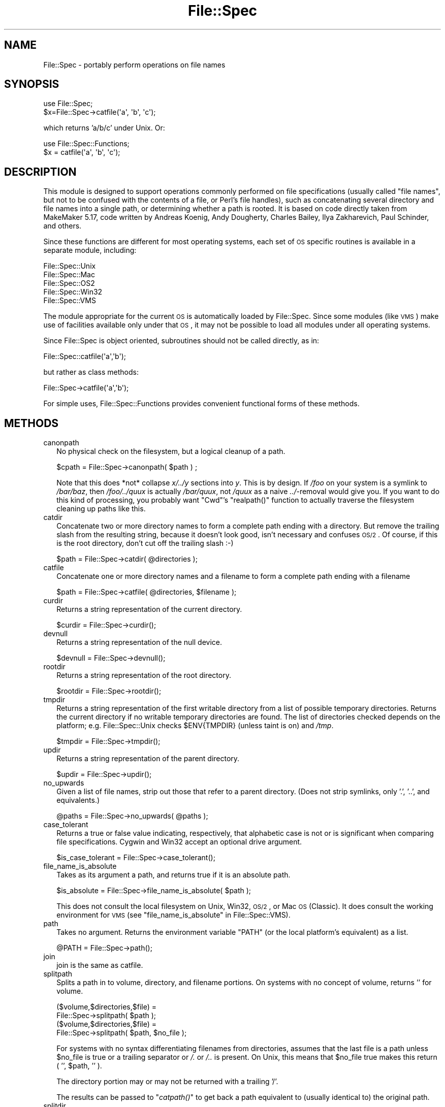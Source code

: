 .\" Automatically generated by Pod::Man 2.25 (Pod::Simple 3.20)
.\"
.\" Standard preamble:
.\" ========================================================================
.de Sp \" Vertical space (when we can't use .PP)
.if t .sp .5v
.if n .sp
..
.de Vb \" Begin verbatim text
.ft CW
.nf
.ne \\$1
..
.de Ve \" End verbatim text
.ft R
.fi
..
.\" Set up some character translations and predefined strings.  \*(-- will
.\" give an unbreakable dash, \*(PI will give pi, \*(L" will give a left
.\" double quote, and \*(R" will give a right double quote.  \*(C+ will
.\" give a nicer C++.  Capital omega is used to do unbreakable dashes and
.\" therefore won't be available.  \*(C` and \*(C' expand to `' in nroff,
.\" nothing in troff, for use with C<>.
.tr \(*W-
.ds C+ C\v'-.1v'\h'-1p'\s-2+\h'-1p'+\s0\v'.1v'\h'-1p'
.ie n \{\
.    ds -- \(*W-
.    ds PI pi
.    if (\n(.H=4u)&(1m=24u) .ds -- \(*W\h'-12u'\(*W\h'-12u'-\" diablo 10 pitch
.    if (\n(.H=4u)&(1m=20u) .ds -- \(*W\h'-12u'\(*W\h'-8u'-\"  diablo 12 pitch
.    ds L" ""
.    ds R" ""
.    ds C` ""
.    ds C' ""
'br\}
.el\{\
.    ds -- \|\(em\|
.    ds PI \(*p
.    ds L" ``
.    ds R" ''
'br\}
.\"
.\" Escape single quotes in literal strings from groff's Unicode transform.
.ie \n(.g .ds Aq \(aq
.el       .ds Aq '
.\"
.\" If the F register is turned on, we'll generate index entries on stderr for
.\" titles (.TH), headers (.SH), subsections (.SS), items (.Ip), and index
.\" entries marked with X<> in POD.  Of course, you'll have to process the
.\" output yourself in some meaningful fashion.
.ie \nF \{\
.    de IX
.    tm Index:\\$1\t\\n%\t"\\$2"
..
.    nr % 0
.    rr F
.\}
.el \{\
.    de IX
..
.\}
.\"
.\" Accent mark definitions (@(#)ms.acc 1.5 88/02/08 SMI; from UCB 4.2).
.\" Fear.  Run.  Save yourself.  No user-serviceable parts.
.    \" fudge factors for nroff and troff
.if n \{\
.    ds #H 0
.    ds #V .8m
.    ds #F .3m
.    ds #[ \f1
.    ds #] \fP
.\}
.if t \{\
.    ds #H ((1u-(\\\\n(.fu%2u))*.13m)
.    ds #V .6m
.    ds #F 0
.    ds #[ \&
.    ds #] \&
.\}
.    \" simple accents for nroff and troff
.if n \{\
.    ds ' \&
.    ds ` \&
.    ds ^ \&
.    ds , \&
.    ds ~ ~
.    ds /
.\}
.if t \{\
.    ds ' \\k:\h'-(\\n(.wu*8/10-\*(#H)'\'\h"|\\n:u"
.    ds ` \\k:\h'-(\\n(.wu*8/10-\*(#H)'\`\h'|\\n:u'
.    ds ^ \\k:\h'-(\\n(.wu*10/11-\*(#H)'^\h'|\\n:u'
.    ds , \\k:\h'-(\\n(.wu*8/10)',\h'|\\n:u'
.    ds ~ \\k:\h'-(\\n(.wu-\*(#H-.1m)'~\h'|\\n:u'
.    ds / \\k:\h'-(\\n(.wu*8/10-\*(#H)'\z\(sl\h'|\\n:u'
.\}
.    \" troff and (daisy-wheel) nroff accents
.ds : \\k:\h'-(\\n(.wu*8/10-\*(#H+.1m+\*(#F)'\v'-\*(#V'\z.\h'.2m+\*(#F'.\h'|\\n:u'\v'\*(#V'
.ds 8 \h'\*(#H'\(*b\h'-\*(#H'
.ds o \\k:\h'-(\\n(.wu+\w'\(de'u-\*(#H)/2u'\v'-.3n'\*(#[\z\(de\v'.3n'\h'|\\n:u'\*(#]
.ds d- \h'\*(#H'\(pd\h'-\w'~'u'\v'-.25m'\f2\(hy\fP\v'.25m'\h'-\*(#H'
.ds D- D\\k:\h'-\w'D'u'\v'-.11m'\z\(hy\v'.11m'\h'|\\n:u'
.ds th \*(#[\v'.3m'\s+1I\s-1\v'-.3m'\h'-(\w'I'u*2/3)'\s-1o\s+1\*(#]
.ds Th \*(#[\s+2I\s-2\h'-\w'I'u*3/5'\v'-.3m'o\v'.3m'\*(#]
.ds ae a\h'-(\w'a'u*4/10)'e
.ds Ae A\h'-(\w'A'u*4/10)'E
.    \" corrections for vroff
.if v .ds ~ \\k:\h'-(\\n(.wu*9/10-\*(#H)'\s-2\u~\d\s+2\h'|\\n:u'
.if v .ds ^ \\k:\h'-(\\n(.wu*10/11-\*(#H)'\v'-.4m'^\v'.4m'\h'|\\n:u'
.    \" for low resolution devices (crt and lpr)
.if \n(.H>23 .if \n(.V>19 \
\{\
.    ds : e
.    ds 8 ss
.    ds o a
.    ds d- d\h'-1'\(ga
.    ds D- D\h'-1'\(hy
.    ds th \o'bp'
.    ds Th \o'LP'
.    ds ae ae
.    ds Ae AE
.\}
.rm #[ #] #H #V #F C
.\" ========================================================================
.\"
.IX Title "File::Spec 3"
.TH File::Spec 3 "2013-03-05" "perl v5.16.3" "Perl Programmers Reference Guide"
.\" For nroff, turn off justification.  Always turn off hyphenation; it makes
.\" way too many mistakes in technical documents.
.if n .ad l
.nh
.SH "NAME"
File::Spec \- portably perform operations on file names
.SH "SYNOPSIS"
.IX Header "SYNOPSIS"
.Vb 1
\&        use File::Spec;
\&
\&        $x=File::Spec\->catfile(\*(Aqa\*(Aq, \*(Aqb\*(Aq, \*(Aqc\*(Aq);
.Ve
.PP
which returns 'a/b/c' under Unix. Or:
.PP
.Vb 1
\&        use File::Spec::Functions;
\&
\&        $x = catfile(\*(Aqa\*(Aq, \*(Aqb\*(Aq, \*(Aqc\*(Aq);
.Ve
.SH "DESCRIPTION"
.IX Header "DESCRIPTION"
This module is designed to support operations commonly performed on file
specifications (usually called \*(L"file names\*(R", but not to be confused with the
contents of a file, or Perl's file handles), such as concatenating several
directory and file names into a single path, or determining whether a path
is rooted. It is based on code directly taken from MakeMaker 5.17, code
written by Andreas Ko\*:nig, Andy Dougherty, Charles Bailey, Ilya
Zakharevich, Paul Schinder, and others.
.PP
Since these functions are different for most operating systems, each set of
\&\s-1OS\s0 specific routines is available in a separate module, including:
.PP
.Vb 5
\&        File::Spec::Unix
\&        File::Spec::Mac
\&        File::Spec::OS2
\&        File::Spec::Win32
\&        File::Spec::VMS
.Ve
.PP
The module appropriate for the current \s-1OS\s0 is automatically loaded by
File::Spec. Since some modules (like \s-1VMS\s0) make use of facilities available
only under that \s-1OS\s0, it may not be possible to load all modules under all
operating systems.
.PP
Since File::Spec is object oriented, subroutines should not be called directly,
as in:
.PP
.Vb 1
\&        File::Spec::catfile(\*(Aqa\*(Aq,\*(Aqb\*(Aq);
.Ve
.PP
but rather as class methods:
.PP
.Vb 1
\&        File::Spec\->catfile(\*(Aqa\*(Aq,\*(Aqb\*(Aq);
.Ve
.PP
For simple uses, File::Spec::Functions provides convenient functional
forms of these methods.
.SH "METHODS"
.IX Header "METHODS"
.IP "canonpath" 2
.IX Xref "canonpath"
.IX Item "canonpath"
No physical check on the filesystem, but a logical cleanup of a
path.
.Sp
.Vb 1
\&    $cpath = File::Spec\->canonpath( $path ) ;
.Ve
.Sp
Note that this does *not* collapse \fIx/../y\fR sections into \fIy\fR.  This
is by design.  If \fI/foo\fR on your system is a symlink to \fI/bar/baz\fR,
then \fI/foo/../quux\fR is actually \fI/bar/quux\fR, not \fI/quux\fR as a naive
\&\fI../\fR\-removal would give you.  If you want to do this kind of
processing, you probably want \f(CW\*(C`Cwd\*(C'\fR's \f(CW\*(C`realpath()\*(C'\fR function to
actually traverse the filesystem cleaning up paths like this.
.IP "catdir" 2
.IX Xref "catdir"
.IX Item "catdir"
Concatenate two or more directory names to form a complete path ending
with a directory. But remove the trailing slash from the resulting
string, because it doesn't look good, isn't necessary and confuses
\&\s-1OS/2\s0. Of course, if this is the root directory, don't cut off the
trailing slash :\-)
.Sp
.Vb 1
\&    $path = File::Spec\->catdir( @directories );
.Ve
.IP "catfile" 2
.IX Xref "catfile"
.IX Item "catfile"
Concatenate one or more directory names and a filename to form a
complete path ending with a filename
.Sp
.Vb 1
\&    $path = File::Spec\->catfile( @directories, $filename );
.Ve
.IP "curdir" 2
.IX Xref "curdir"
.IX Item "curdir"
Returns a string representation of the current directory.
.Sp
.Vb 1
\&    $curdir = File::Spec\->curdir();
.Ve
.IP "devnull" 2
.IX Xref "devnull"
.IX Item "devnull"
Returns a string representation of the null device.
.Sp
.Vb 1
\&    $devnull = File::Spec\->devnull();
.Ve
.IP "rootdir" 2
.IX Xref "rootdir"
.IX Item "rootdir"
Returns a string representation of the root directory.
.Sp
.Vb 1
\&    $rootdir = File::Spec\->rootdir();
.Ve
.IP "tmpdir" 2
.IX Xref "tmpdir"
.IX Item "tmpdir"
Returns a string representation of the first writable directory from a
list of possible temporary directories.  Returns the current directory
if no writable temporary directories are found.  The list of directories
checked depends on the platform; e.g. File::Spec::Unix checks \f(CW$ENV{TMPDIR}\fR
(unless taint is on) and \fI/tmp\fR.
.Sp
.Vb 1
\&    $tmpdir = File::Spec\->tmpdir();
.Ve
.IP "updir" 2
.IX Xref "updir"
.IX Item "updir"
Returns a string representation of the parent directory.
.Sp
.Vb 1
\&    $updir = File::Spec\->updir();
.Ve
.IP "no_upwards" 2
.IX Item "no_upwards"
Given a list of file names, strip out those that refer to a parent
directory. (Does not strip symlinks, only '.', '..', and equivalents.)
.Sp
.Vb 1
\&    @paths = File::Spec\->no_upwards( @paths );
.Ve
.IP "case_tolerant" 2
.IX Item "case_tolerant"
Returns a true or false value indicating, respectively, that alphabetic
case is not or is significant when comparing file specifications.
Cygwin and Win32 accept an optional drive argument.
.Sp
.Vb 1
\&    $is_case_tolerant = File::Spec\->case_tolerant();
.Ve
.IP "file_name_is_absolute" 2
.IX Item "file_name_is_absolute"
Takes as its argument a path, and returns true if it is an absolute path.
.Sp
.Vb 1
\&    $is_absolute = File::Spec\->file_name_is_absolute( $path );
.Ve
.Sp
This does not consult the local filesystem on Unix, Win32, \s-1OS/2\s0, or
Mac \s-1OS\s0 (Classic).  It does consult the working environment for \s-1VMS\s0
(see \*(L"file_name_is_absolute\*(R" in File::Spec::VMS).
.IP "path" 2
.IX Xref "path"
.IX Item "path"
Takes no argument.  Returns the environment variable \f(CW\*(C`PATH\*(C'\fR (or the local
platform's equivalent) as a list.
.Sp
.Vb 1
\&    @PATH = File::Spec\->path();
.Ve
.IP "join" 2
.IX Xref "join, path"
.IX Item "join"
join is the same as catfile.
.IP "splitpath" 2
.IX Xref "splitpath split, path"
.IX Item "splitpath"
Splits a path in to volume, directory, and filename portions. On systems
with no concept of volume, returns '' for volume.
.Sp
.Vb 4
\&    ($volume,$directories,$file) =
\&                       File::Spec\->splitpath( $path );
\&    ($volume,$directories,$file) =
\&                       File::Spec\->splitpath( $path, $no_file );
.Ve
.Sp
For systems with no syntax differentiating filenames from directories, 
assumes that the last file is a path unless \f(CW$no_file\fR is true or a
trailing separator or \fI/.\fR or \fI/..\fR is present. On Unix, this means that \f(CW$no_file\fR
true makes this return ( '', \f(CW$path\fR, '' ).
.Sp
The directory portion may or may not be returned with a trailing '/'.
.Sp
The results can be passed to \*(L"\fIcatpath()\fR\*(R" to get back a path equivalent to
(usually identical to) the original path.
.IP "splitdir" 2
.IX Xref "splitdir split, dir"
.IX Item "splitdir"
The opposite of \*(L"catdir\*(R".
.Sp
.Vb 1
\&    @dirs = File::Spec\->splitdir( $directories );
.Ve
.Sp
\&\f(CW$directories\fR must be only the directory portion of the path on systems 
that have the concept of a volume or that have path syntax that differentiates
files from directories.
.Sp
Unlike just splitting the directories on the separator, empty
directory names (\f(CW\*(Aq\*(Aq\fR) can be returned, because these are significant
on some OSes.
.IP "\fIcatpath()\fR" 2
.IX Item "catpath()"
Takes volume, directory and file portions and returns an entire path. Under
Unix, \f(CW$volume\fR is ignored, and directory and file are concatenated.  A '/' is
inserted if need be.  On other OSes, \f(CW$volume\fR is significant.
.Sp
.Vb 1
\&    $full_path = File::Spec\->catpath( $volume, $directory, $file );
.Ve
.IP "abs2rel" 2
.IX Xref "abs2rel absolute, path relative, path"
.IX Item "abs2rel"
Takes a destination path and an optional base path returns a relative path
from the base path to the destination path:
.Sp
.Vb 2
\&    $rel_path = File::Spec\->abs2rel( $path ) ;
\&    $rel_path = File::Spec\->abs2rel( $path, $base ) ;
.Ve
.Sp
If \f(CW$base\fR is not present or '', then \fICwd::cwd()\fR is used. If \f(CW$base\fR is
relative, then it is converted to absolute form using
\&\*(L"\fIrel2abs()\fR\*(R". This means that it is taken to be relative to
\&\fICwd::cwd()\fR.
.Sp
On systems with the concept of volume, if \f(CW$path\fR and \f(CW$base\fR appear to be
on two different volumes, we will not attempt to resolve the two
paths, and we will instead simply return \f(CW$path\fR.  Note that previous
versions of this module ignored the volume of \f(CW$base\fR, which resulted in
garbage results part of the time.
.Sp
On systems that have a grammar that indicates filenames, this ignores the 
\&\f(CW$base\fR filename as well. Otherwise all path components are assumed to be
directories.
.Sp
If \f(CW$path\fR is relative, it is converted to absolute form using \*(L"\fIrel2abs()\fR\*(R".
This means that it is taken to be relative to \fICwd::cwd()\fR.
.Sp
No checks against the filesystem are made.  On \s-1VMS\s0, there is
interaction with the working environment, as logicals and
macros are expanded.
.Sp
Based on code written by Shigio Yamaguchi.
.IP "\fIrel2abs()\fR" 2
.IX Xref "rel2abs absolute, path relative, path"
.IX Item "rel2abs()"
Converts a relative path to an absolute path.
.Sp
.Vb 2
\&    $abs_path = File::Spec\->rel2abs( $path ) ;
\&    $abs_path = File::Spec\->rel2abs( $path, $base ) ;
.Ve
.Sp
If \f(CW$base\fR is not present or '', then \fICwd::cwd()\fR is used. If \f(CW$base\fR is relative,
then it is converted to absolute form using \*(L"\fIrel2abs()\fR\*(R". This means that it
is taken to be relative to \fICwd::cwd()\fR.
.Sp
On systems with the concept of volume, if \f(CW$path\fR and \f(CW$base\fR appear to be
on two different volumes, we will not attempt to resolve the two
paths, and we will instead simply return \f(CW$path\fR.  Note that previous
versions of this module ignored the volume of \f(CW$base\fR, which resulted in
garbage results part of the time.
.Sp
On systems that have a grammar that indicates filenames, this ignores the 
\&\f(CW$base\fR filename as well. Otherwise all path components are assumed to be
directories.
.Sp
If \f(CW$path\fR is absolute, it is cleaned up and returned using \*(L"canonpath\*(R".
.Sp
No checks against the filesystem are made.  On \s-1VMS\s0, there is
interaction with the working environment, as logicals and
macros are expanded.
.Sp
Based on code written by Shigio Yamaguchi.
.PP
For further information, please see File::Spec::Unix,
File::Spec::Mac, File::Spec::OS2, File::Spec::Win32, or
File::Spec::VMS.
.SH "SEE ALSO"
.IX Header "SEE ALSO"
File::Spec::Unix, File::Spec::Mac, File::Spec::OS2,
File::Spec::Win32, File::Spec::VMS, File::Spec::Functions,
ExtUtils::MakeMaker
.SH "AUTHOR"
.IX Header "AUTHOR"
Currently maintained by Ken Williams \f(CW\*(C`<KWILLIAMS@cpan.org>\*(C'\fR.
.PP
The vast majority of the code was written by
Kenneth Albanowski \f(CW\*(C`<kjahds@kjahds.com>\*(C'\fR,
Andy Dougherty \f(CW\*(C`<doughera@lafayette.edu>\*(C'\fR,
Andreas Ko\*:nig \f(CW\*(C`<A.Koenig@franz.ww.TU\-Berlin.DE>\*(C'\fR,
Tim Bunce \f(CW\*(C`<Tim.Bunce@ig.co.uk>\*(C'\fR.
\&\s-1VMS\s0 support by Charles Bailey \f(CW\*(C`<bailey@newman.upenn.edu>\*(C'\fR.
\&\s-1OS/2\s0 support by Ilya Zakharevich \f(CW\*(C`<ilya@math.ohio\-state.edu>\*(C'\fR.
Mac support by Paul Schinder \f(CW\*(C`<schinder@pobox.com>\*(C'\fR, and
Thomas Wegner \f(CW\*(C`<wegner_thomas@yahoo.com>\*(C'\fR.
\&\fIabs2rel()\fR and \fIrel2abs()\fR written by Shigio Yamaguchi \f(CW\*(C`<shigio@tamacom.com>\*(C'\fR,
modified by Barrie Slaymaker \f(CW\*(C`<barries@slaysys.com>\*(C'\fR.
\&\fIsplitpath()\fR, \fIsplitdir()\fR, \fIcatpath()\fR and \fIcatdir()\fR by Barrie Slaymaker.
.SH "COPYRIGHT"
.IX Header "COPYRIGHT"
Copyright (c) 2004\-2010 by the Perl 5 Porters.  All rights reserved.
.PP
This program is free software; you can redistribute it and/or modify
it under the same terms as Perl itself.
